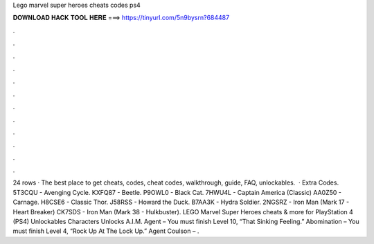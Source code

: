 Lego marvel super heroes cheats codes ps4

𝐃𝐎𝐖𝐍𝐋𝐎𝐀𝐃 𝐇𝐀𝐂𝐊 𝐓𝐎𝐎𝐋 𝐇𝐄𝐑𝐄 ===> https://tinyurl.com/5n9bysrn?684487

.

.

.

.

.

.

.

.

.

.

.

.

24 rows · The best place to get cheats, codes, cheat codes, walkthrough, guide, FAQ, unlockables.  · Extra Codes. 5T3CQU - Avenging Cycle. KXFQ87 - Beetle. P9OWL0 - Black Cat. 7HWU4L - Captain America (Classic) AA0Z50 - Carnage. H8CSE6 - Classic Thor. J58RSS - Howard the Duck. B7AA3K - Hydra Soldier. 2NGSRZ - Iron Man (Mark 17 - Heart Breaker) CK7SDS - Iron Man (Mark 38 - Hulkbuster). LEGO Marvel Super Heroes cheats & more for PlayStation 4 (PS4) Unlockables Characters Unlocks A.I.M. Agent – You must finish Level 10, “That Sinking Feeling.” Abomination – You must finish Level 4, “Rock Up At The Lock Up.” Agent Coulson – .